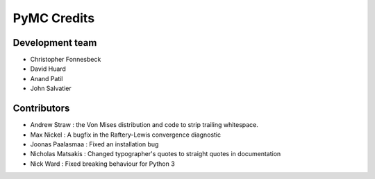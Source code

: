 ************
PyMC Credits
************

Development team
================

* Christopher Fonnesbeck
* David Huard
* Anand Patil
* John Salvatier

Contributors
============

* Andrew Straw : the Von Mises distribution and code to strip trailing whitespace.
* Max Nickel : A bugfix in the Raftery-Lewis convergence diagnostic
* Joonas Paalasmaa : Fixed an installation bug
* Nicholas Matsakis : Changed typographer's quotes to straight quotes in documentation
* Nick Ward : Fixed breaking behaviour for Python 3

